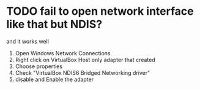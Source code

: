 * TODO fail to open network interface like that but NDIS?

and it works well

1. Open Windows Network Connections
2. Right click on VirtualBox Host only adapter that created
3. Choose properties
4. Check "VirtualBox NDIS6 Bridged Networking driver"
5. disable and Enable the adapter
